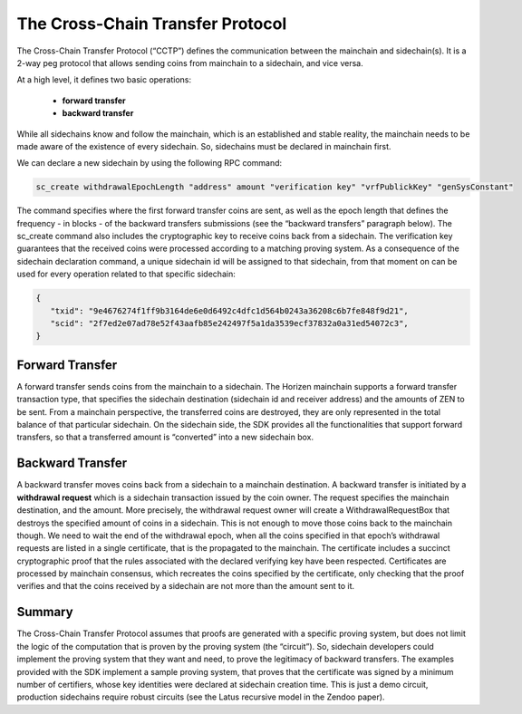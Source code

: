 *********************************
The Cross-Chain Transfer Protocol
*********************************

The Cross-Chain Transfer Protocol (“CCTP”) defines the communication between the mainchain and sidechain(s). It is a 2-way peg protocol that allows sending coins from mainchain to a sidechain, and vice versa.

At a high level, it defines two basic operations:
   
   * **forward transfer**
   * **backward transfer**
   
While all sidechains know and follow the mainchain, which is an established and stable reality, the mainchain needs to be made aware of the existence of every sidechain. So, sidechains must be declared in mainchain first.

We can declare a new sidechain by using the following RPC command:

.. code:: Bash

   sc_create withdrawalEpochLength "address" amount "verification key" "vrfPublickKey" "genSysConstant"

The command specifies where the first forward transfer coins are sent, as well as the epoch length that defines the frequency - in blocks - of the backward transfers submissions (see the “backward transfers” paragraph below). The sc_create command also includes the cryptographic key to receive coins back from a sidechain. The verification key guarantees that the received coins were processed according to a matching proving system.
As a consequence of the sidechain declaration command, a unique sidechain id will be assigned to that sidechain, from that moment on can be used for every operation related to that specific sidechain:

.. code:: json
   
   {
      "txid": "9e4676274f1ff9b3164de6e0d6492c4dfc1d564b0243a36208c6b7fe848f9d21",
      "scid": "2f7ed2e07ad78e52f43aafb85e242497f5a1da3539ecf37832a0a31ed54072c3",
   }



Forward Transfer
================

A forward transfer sends coins from the mainchain to a sidechain. The Horizen mainchain supports a forward transfer transaction type, that specifies the sidechain destination (sidechain id and receiver address) and the amounts of ZEN to be sent. From a mainchain perspective, the transferred coins are destroyed, they are only represented in the total balance of that particular sidechain.
On the sidechain side, the SDK provides all the functionalities that support forward transfers, so that a transferred amount is “converted” into a new sidechain box.

Backward Transfer
=================

A backward transfer moves coins back from a sidechain to a mainchain destination.
A backward transfer is initiated by a **withdrawal request** which is a sidechain transaction issued by the coin owner. The request specifies the mainchain destination, and the amount. More precisely, the withdrawal request owner will create a WithdrawalRequestBox that destroys the specified amount of coins in a sidechain. This is not enough to move those coins back to the mainchain though. We need to wait the end of the withdrawal epoch, when all the coins specified in that epoch’s withdrawal requests are listed in a single certificate, that is the propagated to the mainchain.
The certificate includes a succinct cryptographic proof that the rules associated with the declared verifying key have been respected. Certificates are processed by mainchain consensus, which recreates the coins specified by the certificate, only checking that the proof verifies and that the coins received by a sidechain are not  more than the amount sent to it.

Summary
=======

The Cross-Chain Transfer Protocol assumes that proofs are generated with a specific proving system, but does not limit the logic of the computation that is proven by the proving system (the “circuit”). So, sidechain developers could implement the proving system that they want and need, to prove the legitimacy of backward transfers. The examples provided with the SDK implement a sample proving system, that proves that the certificate was signed by a minimum number of certifiers, whose key identities were declared at sidechain creation time. This is just a demo circuit, production sidechains require robust circuits (see the Latus recursive model in the Zendoo paper).
